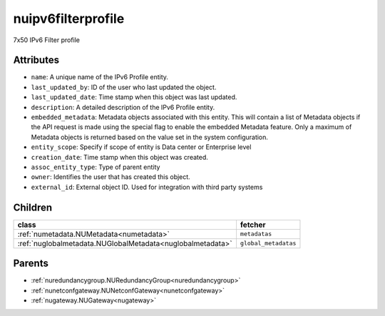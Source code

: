 .. _nuipv6filterprofile:

nuipv6filterprofile
===========================================

.. class:: nuipv6filterprofile.NUIPv6FilterProfile(bambou.nurest_object.NUMetaRESTObject,):

7x50 IPv6 Filter profile


Attributes
----------


- ``name``: A unique name of the IPv6 Profile entity.

- ``last_updated_by``: ID of the user who last updated the object.

- ``last_updated_date``: Time stamp when this object was last updated.

- ``description``: A detailed description of the IPv6 Profile entity.

- ``embedded_metadata``: Metadata objects associated with this entity. This will contain a list of Metadata objects if the API request is made using the special flag to enable the embedded Metadata feature. Only a maximum of Metadata objects is returned based on the value set in the system configuration.

- ``entity_scope``: Specify if scope of entity is Data center or Enterprise level

- ``creation_date``: Time stamp when this object was created.

- ``assoc_entity_type``: Type of parent entity

- ``owner``: Identifies the user that has created this object.

- ``external_id``: External object ID. Used for integration with third party systems




Children
--------

================================================================================================================================================               ==========================================================================================
**class**                                                                                                                                                      **fetcher**

:ref:`numetadata.NUMetadata<numetadata>`                                                                                                                         ``metadatas`` 
:ref:`nuglobalmetadata.NUGlobalMetadata<nuglobalmetadata>`                                                                                                       ``global_metadatas`` 
================================================================================================================================================               ==========================================================================================



Parents
--------


- :ref:`nuredundancygroup.NURedundancyGroup<nuredundancygroup>`

- :ref:`nunetconfgateway.NUNetconfGateway<nunetconfgateway>`

- :ref:`nugateway.NUGateway<nugateway>`

